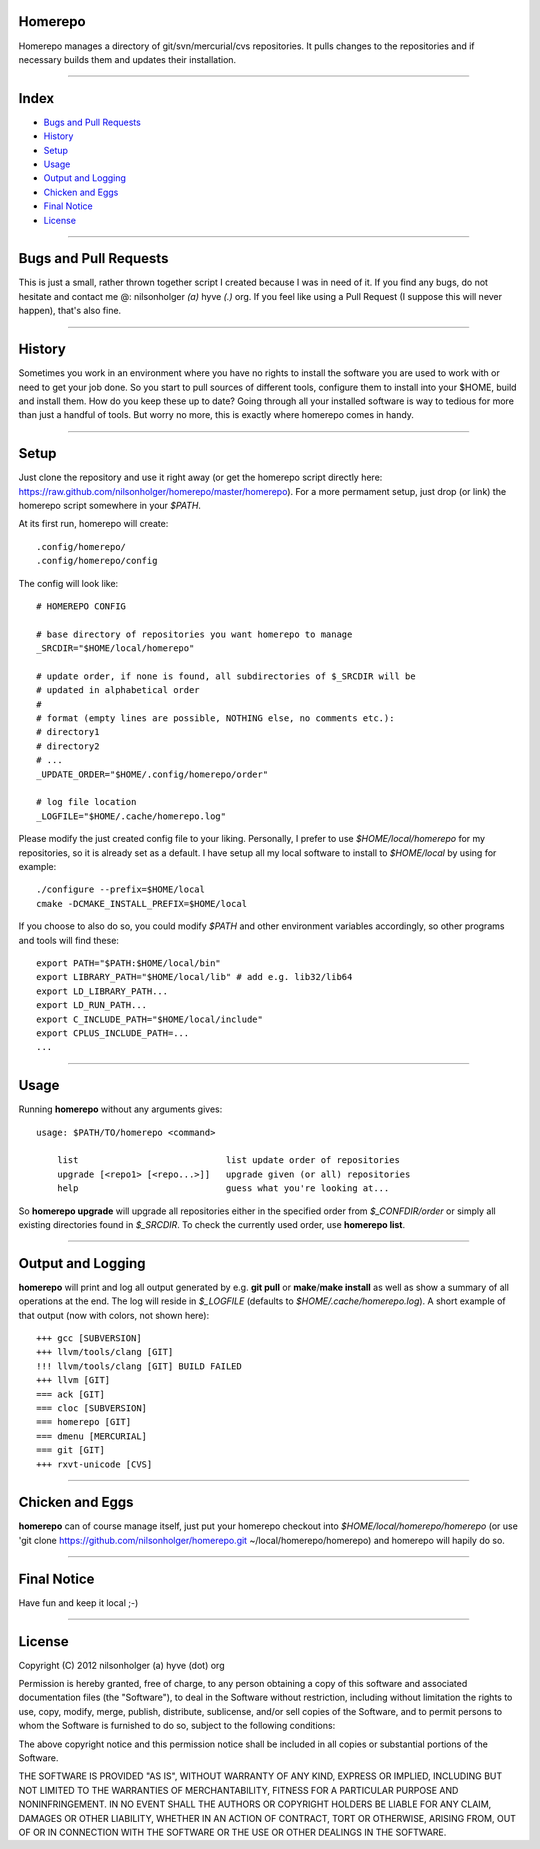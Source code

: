 Homerepo
=========

Homerepo manages a directory of git/svn/mercurial/cvs repositories.
It pulls changes to the repositories and if necessary builds them and updates
their installation.

------

Index
======

* `Bugs and Pull Requests`_
* `History`_
* `Setup`_
* `Usage`_
* `Output and Logging`_
* `Chicken and Eggs`_
* `Final Notice`_
* `License`_

-----------------------

Bugs and Pull Requests
=======================

This is just a small, rather thrown together script I created because I was in
need of it. If you find any bugs, do not hesitate and contact me @: nilsonholger
*(a)* hyve *(.)* org. If you feel like using a Pull Request (I suppose this will
never happen), that's also fine.

--------

History
========

Sometimes you work in an environment where you have no rights to install the
software you are used to work with or need to get your job done. So you start to
pull sources of different tools, configure them to install into your $HOME,
build and install them. How do you keep these up to date? Going through all your
installed software is way to tedious for more than just a handful of tools.
But worry no more, this is exactly where homerepo comes in handy.

------

Setup
======

Just clone the repository and use it right away (or get the homerepo script
directly here: https://raw.github.com/nilsonholger/homerepo/master/homerepo).
For a more permament setup, just drop (or link) the homerepo script somewhere in
your *$PATH*.

At its first run, homerepo will create::

    .config/homerepo/
    .config/homerepo/config

The config will look like::

    # HOMEREPO CONFIG

    # base directory of repositories you want homerepo to manage
    _SRCDIR="$HOME/local/homerepo"

    # update order, if none is found, all subdirectories of $_SRCDIR will be
    # updated in alphabetical order
    #
    # format (empty lines are possible, NOTHING else, no comments etc.):
    # directory1
    # directory2
    # ...
    _UPDATE_ORDER="$HOME/.config/homerepo/order"

    # log file location
    _LOGFILE="$HOME/.cache/homerepo.log"

Please modify the just created config file to your liking. Personally, I prefer
to use *$HOME/local/homerepo* for my repositories, so it is already set as a
default.
I have setup all my local software to install to *$HOME/local* by using for
example::

    ./configure --prefix=$HOME/local
    cmake -DCMAKE_INSTALL_PREFIX=$HOME/local

If you choose to also do so, you could modify *$PATH* and other environment
variables accordingly, so other programs and tools will find these::

    export PATH="$PATH:$HOME/local/bin"
    export LIBRARY_PATH="$HOME/local/lib" # add e.g. lib32/lib64
    export LD_LIBRARY_PATH...
    export LD_RUN_PATH...
    export C_INCLUDE_PATH="$HOME/local/include"
    export CPLUS_INCLUDE_PATH=...
    ...

------

Usage
======

Running **homerepo** without any arguments gives::

    usage: $PATH/TO/homerepo <command>

        list                            list update order of repositories
        upgrade [<repo1> [<repo...>]]   upgrade given (or all) repositories
        help                            guess what you're looking at...

So **homerepo upgrade** will upgrade all repositories either in the specified
order from *$_CONFDIR/order* or simply all existing directories found in
*$_SRCDIR*. To check the currently used order, use **homerepo list**.

-------------------

Output and Logging
===================

**homerepo** will print and log all output generated by e.g. **git pull** or
**make**/**make install** as well as show a summary of all operations at the end.
The log will reside in *$_LOGFILE* (defaults to *$HOME/.cache/homerepo.log*).
A short example of that output (now with colors, not shown here)::

    +++ gcc [SUBVERSION]
    +++ llvm/tools/clang [GIT]
    !!! llvm/tools/clang [GIT] BUILD FAILED
    +++ llvm [GIT]
    === ack [GIT]
    === cloc [SUBVERSION]
    === homerepo [GIT]
    === dmenu [MERCURIAL]
    === git [GIT]
    +++ rxvt-unicode [CVS]

-----------------

Chicken and Eggs
=================

**homerepo** can of course manage itself, just put your homerepo checkout into
*$HOME/local/homerepo/homerepo* (or use
'git clone https://github.com/nilsonholger/homerepo.git ~/local/homerepo/homerepo)
and homerepo will hapily do so.

-------------

Final Notice
=============

Have fun and keep it local ;-)

--------

License
========

Copyright (C) 2012 nilsonholger (a) hyve (dot) org

Permission is hereby granted, free of charge, to any person obtaining a copy
of this software and associated documentation files (the "Software"), to deal
in the Software without restriction, including without limitation the rights
to use, copy, modify, merge, publish, distribute, sublicense, and/or sell
copies of the Software, and to permit persons to whom the Software is
furnished to do so, subject to the following conditions:

The above copyright notice and this permission notice shall be included in
all copies or substantial portions of the Software.

THE SOFTWARE IS PROVIDED "AS IS", WITHOUT WARRANTY OF ANY KIND, EXPRESS OR
IMPLIED, INCLUDING BUT NOT LIMITED TO THE WARRANTIES OF MERCHANTABILITY,
FITNESS FOR A PARTICULAR PURPOSE AND NONINFRINGEMENT. IN NO EVENT SHALL THE
AUTHORS OR COPYRIGHT HOLDERS BE LIABLE FOR ANY CLAIM, DAMAGES OR OTHER
LIABILITY, WHETHER IN AN ACTION OF CONTRACT, TORT OR OTHERWISE, ARISING FROM,
OUT OF OR IN CONNECTION WITH THE SOFTWARE OR THE USE OR OTHER DEALINGS IN
THE SOFTWARE.
